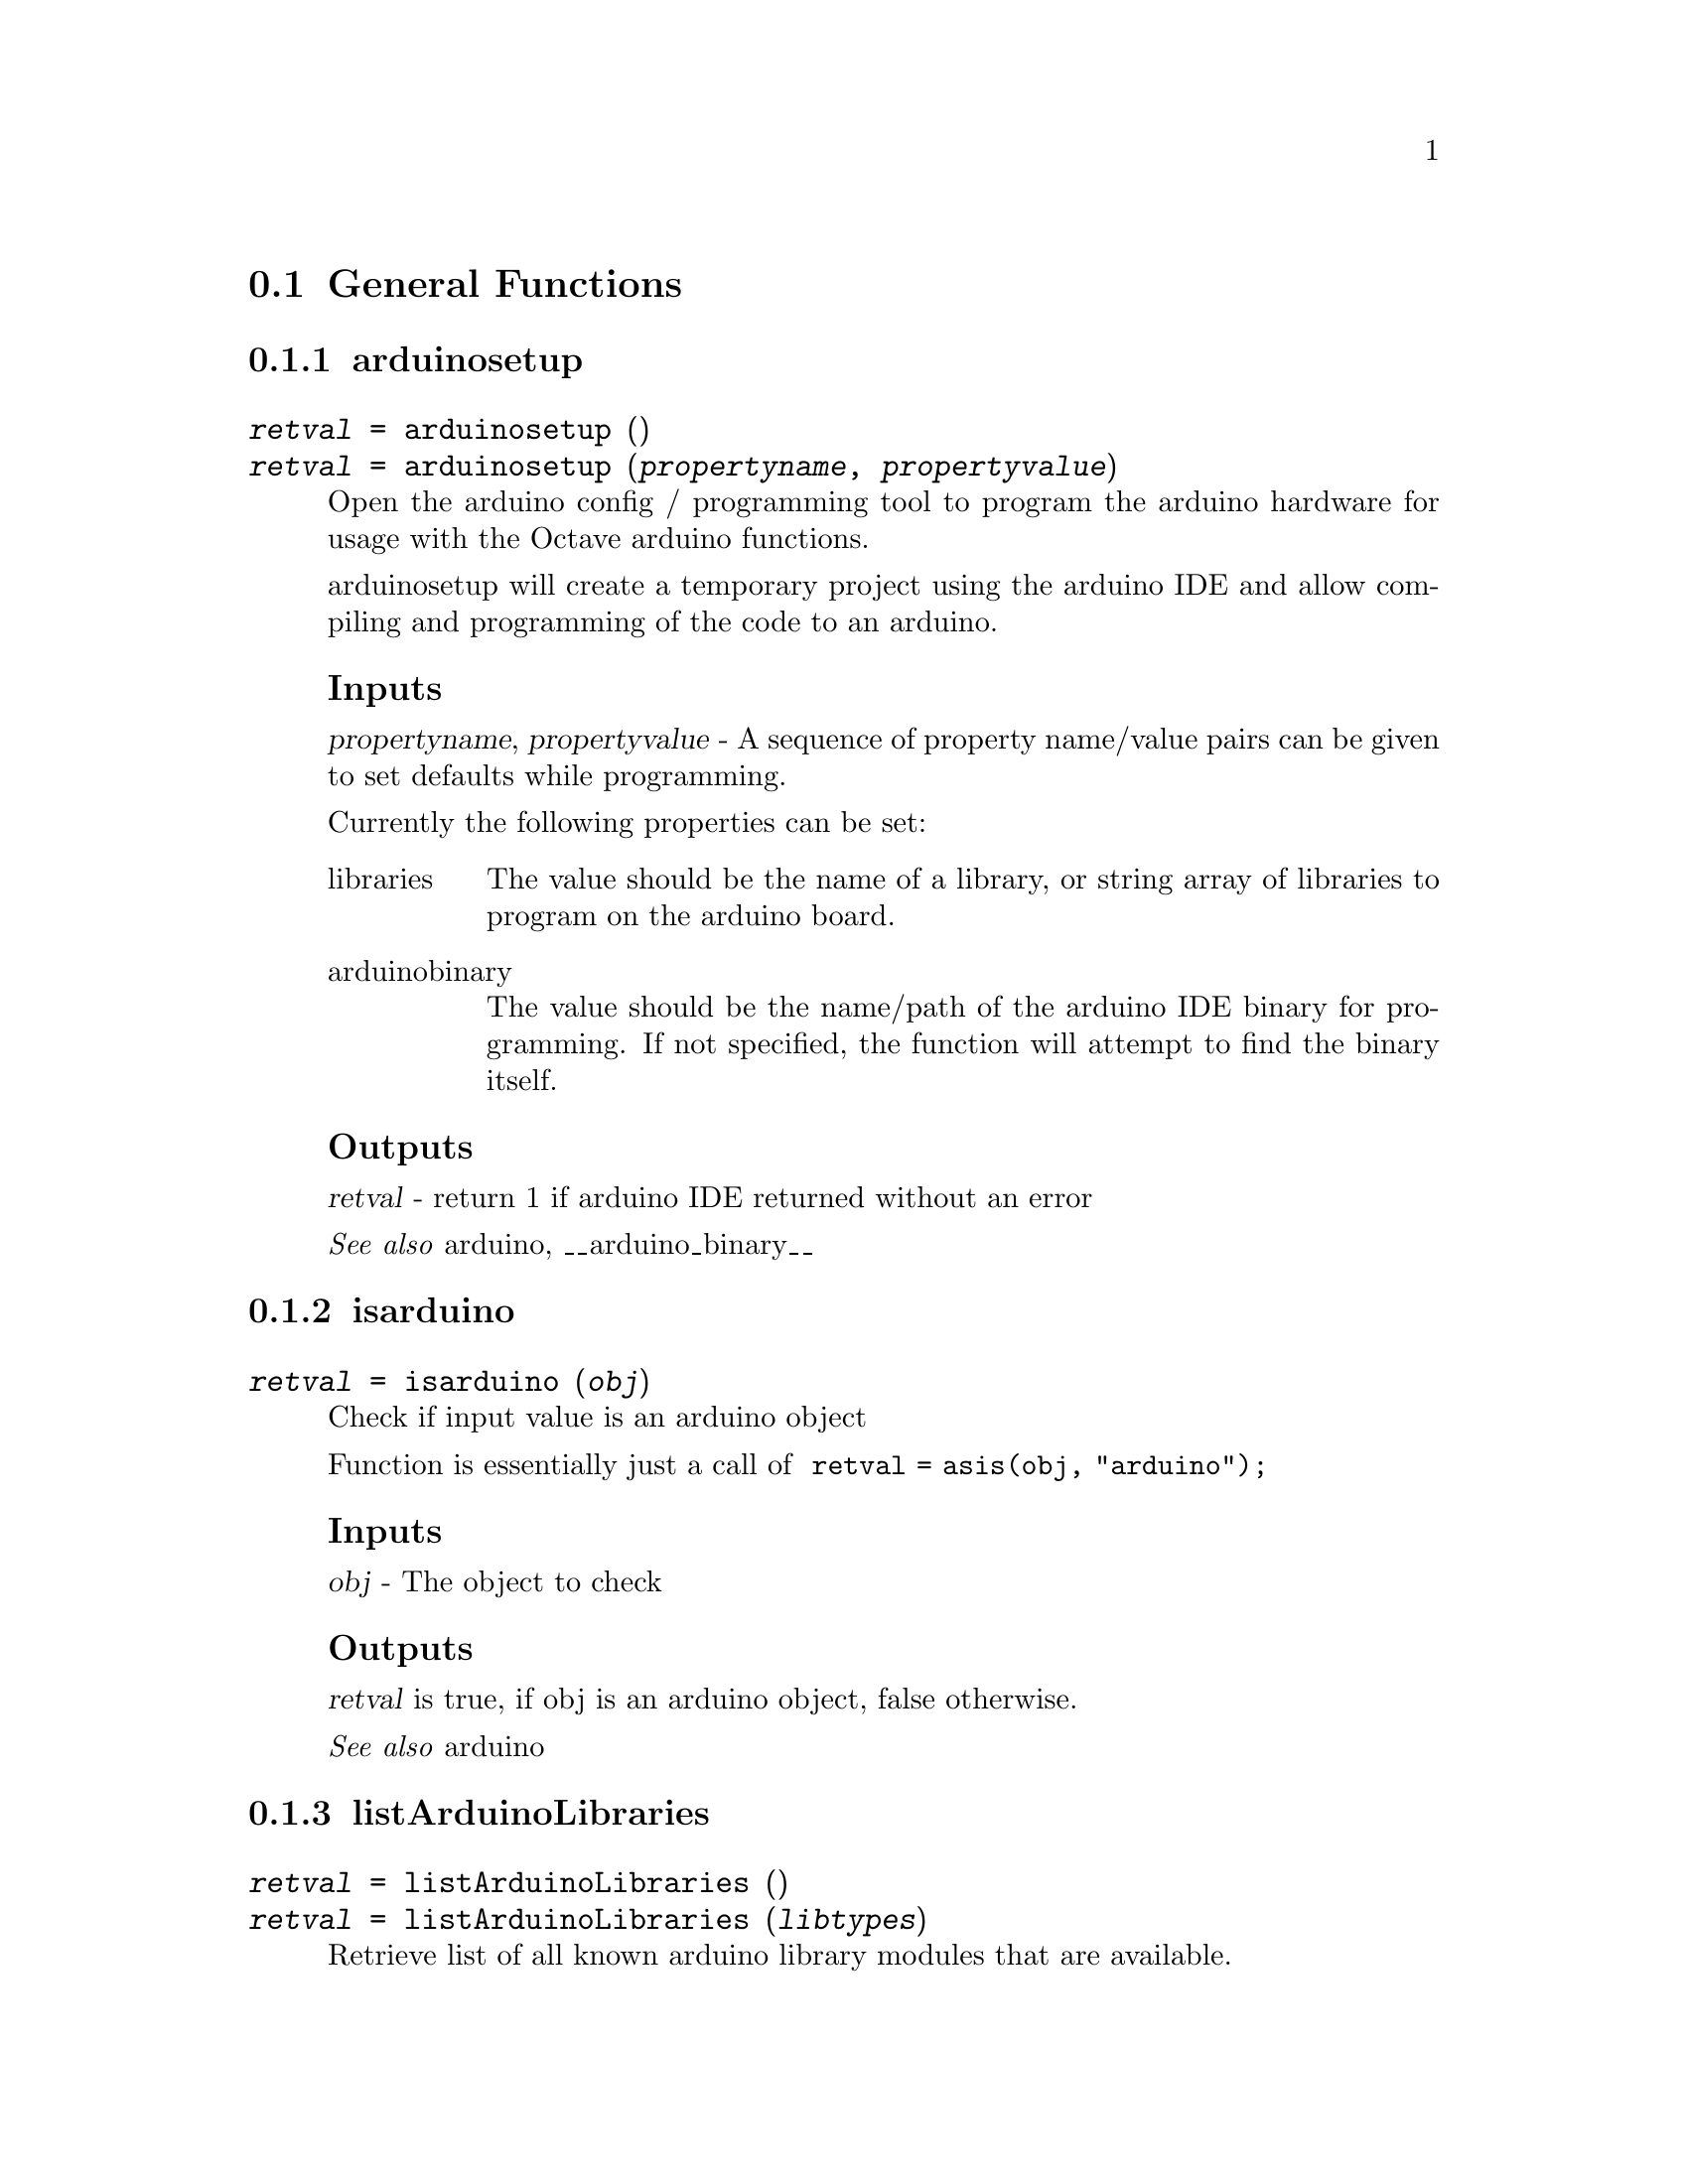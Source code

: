 @c ---------------------------------------------------
@node  General Functions
@section  General Functions
@cindex  General Functions
@c General Functions arduinosetup
@c -----------------------------------------
@subsection  arduinosetup
@cindex  arduinosetup
@deftypefn {} {@var{retval} =} arduinosetup ()
@deftypefnx {} {@var{retval} =} arduinosetup (@var{propertyname}, @var{propertyvalue})
Open the arduino config / programming tool to program the arduino hardware for usage with
the Octave arduino functions.

arduinosetup will create a temporary project  using the arduino IDE and allow
compiling and programming of the code to an arduino.

@subsubheading Inputs

@var{propertyname}, @var{propertyvalue} - A sequence of property name/value pairs can be given
to set defaults while programming.

Currently the following properties can be set:
@table @asis
@item libraries
The value should be the name of a library, or string array of libraries to program on the
arduino board.
@item arduinobinary
The value should be the name/path of the arduino IDE binary for programming. If not specified,
the function will attempt to find the binary itself.
@end table

@subsubheading Outputs
@var{retval} - return 1 if arduino IDE returned without an error

@seealso{arduino, __arduino_binary__}
@end deftypefn
@c General Functions isarduino
@c -----------------------------------------
@subsection  isarduino
@cindex  isarduino
@deftypefn {} {@var{retval} =} isarduino (@var{obj})
Check if input value is an arduino object

Function is essentially just a call of
@code {
retval = asis(obj, "arduino");
}

@subsubheading Inputs
@var{obj} - The object to check

@subsubheading Outputs
@var{retval} is true, if obj is an arduino object, false otherwise.

@seealso{arduino}
@end deftypefn
@c General Functions listArduinoLibraries
@c -----------------------------------------
@subsection  listArduinoLibraries
@cindex  listArduinoLibraries
@deftypefn {} {@var{retval} =} listArduinoLibraries ()
@deftypefnx {} {@var{retval} =} listArduinoLibraries (@var{libtypes})
Retrieve list of all known arduino library modules that are available.

@subsubheading Inputs
@var{libtypes} - optional specifier for type of libraries to list.

Options are:
@table @asis
@item all
List core and addons
@item core
List core only libraries
@item addons
List addons only
@end table
When no libtypes is specified, all libraries are shown.

@subsubheading Outputs
@var{retval} is an cell array of string library names that are
available for programming to the arduino.

@seealso{arduino, arduinosetup}
@end deftypefn
@c General Functions scanForArduinos
@c -----------------------------------------
@subsection  scanForArduinos
@cindex  scanForArduinos
@deftypefn {} {@var{retval} =} scanForArduinos (@var{maxCount})
@deftypefnx {} {@var{retval} =} scanForArduinos (@var{maxCount}, @var{type})
Scan system for programmed arduino boards.

scanForArduinos will scan the system for programmed arduino boards and return at
most @var{maxCount} of them as a cell array in @var{retval}.

@subsubheading Inputs
@var{maxCount} - max number of arduino boards to detect.
if @var{maxCount} is not specified, or is a less than 1, the function will return as many
arduino boards as it can detect.

@var{type} - optional board type to match. If specified, the board type must match for the arduino to be added to the
return list.

@subsubheading Outputs
@var{retval} structure cell array of matching detected arduino boards.

Each cell value of the cell array will contain a structure with values of:
@table @asis
@item port
the serial port the arduino is connected to
@item board
the board type of the arduino
@end table

@seealso{arduino}
@end deftypefn
@c ---------------------------------------------------
@node  Arduino Functions
@section  Arduino Functions
@cindex  Arduino Functions
@c Arduino Functions @arduino/arduino
@c -----------------------------------------
@subsection  @@arduino/arduino
@cindex  arduino
@deftypefn {} {@var{retval} =} arduino ()
@deftypefnx {} {@var{retval} =} arduino (@var{port})
@deftypefnx {} {@var{retval} =} arduino (@var{port}, @var{board})
@deftypefnx {} {@var{retval} =} arduino (@var{port}, @var{board}[, [@var{propname}, @var{propvalue}]*)
Create a arduino object with a connection to an arduino board.

@subsubheading Inputs
@var{port} - full path of serial port to connect to. For Linux, usually /dev/ttySXXX, for windows COMXX.

@var{board} - name of board to connect (default is 'uno').

@var{propname}, @var{propvalue} - property name and value pair for additional properties
to pass to the creation of the arduino object.
Currently properties are ignored.

if the arduino function is called without parameters, it will scan for the first available
arduino it can find and connect to it.

@subsubheading Outputs
@var{retval} - a successfully connected arduino object.

@subsubheading Properties
The arduino object has the following public properties:
@table @asis
@item name
name assigned to the arduino object
@item debug
true / false flag for whether debug in turned on
@item port (read only)
the communications port the board is connected to.
@item board  (read only)
The name of the board type that the arduino connected to
@item libraries (read only)
The libraries currently programmed onto the board
@item availablepins
The pins available for use on the board
@end table
@seealso{scanForArduinos, arduinosetup}
@end deftypefn
@c Arduino Functions @arduino/checkI2CAddress
@c -----------------------------------------
@subsection  @@arduino/checkI2CAddress
@cindex  checkI2CAddress
@deftypefn {} {@var{retval} =} checkI2CAddress (@var{ar}, @var{address})
@deftypefnx {} {@var{retval} =} checkI2CAddress (@var{ar}, @var{address}, @var{bus})
Check that an address of given address responds on the I2C bus

@subsubheading Inputs
@var{ar} - arduino object connected to a arduino board.

@var{address} - I2C address number to check

@var{bus} - bus number to check for I2C device, when multiple buses are available.
If the bus is not specified, it will default to 0.

@subsubheading Outputs
@var{retval} - boolean value of true if address responds on the I2C bus

@subsubheading Example
@example
@code {
# create arduino connection.
ar = arduino();
# scan for devices on the I2C bus
checkI2CAddress (ar)
# output if a device using that address is attached
ans =
1
}
@end example

@seealso{arduino, scanI2Cbus}
@end deftypefn
@c Arduino Functions @arduino/configurePin
@c -----------------------------------------
@subsection  @@arduino/configurePin
@cindex  configurePin
@deftypefn {} {@var{currmode} =} configurePin (@var{ar}, @var{pin})
@deftypefnx {} {} configurePin (@var{ar}, @var{pin}, @var{mode})
Set/Get pin mode for a specified pin on arduino connection.

configurePin (@var{ar}, @var{pin}) will get the current mode of the specified pin.

configurePin (@var{ar}, @var{pin}, @var{mode}) will attempt set the pin to the specified
mode if the mode is unset.

@subsubheading Inputs
@var{ar} - the arduino object of the connection to an arduino board.

@var{pin} - string name of the pin to set/get the mode of.

@var{mode} - string mode to set the pin to.

@subsubheading Outputs
@var{mode} - string current mode of the pin.

Valid modes can be:
@itemize @bullet
@item AnalogInput
- Acquire analog signals from pin
@item DigitalInput
- Acquire digital signals from pin
@item DigitalOutput
- Generate digital signals from pin
@item I2C
- Specify a pin to use with I2C protocol
@item Pullup
- Specify pin to use a pullup switch
@item PWM
- Specify pin to use a pulse width modulator
@item Servo
- Specify pin to use a servo
@item SPI
- Specify a pin to use with SPI protocol
@item Unset
- Clears pin designation. The pin is no longer reserved and can be automatically
set at the next operation.
@end itemize

@seealso{arduino}

@end deftypefn
@c Arduino Functions @arduino/configurePinResource
@c -----------------------------------------
@subsection  @@arduino/configurePinResource
@cindex  configurePinResource
@deftypefn {} {@var{currmode} =} configurePinResource (@var{ar}, @var{pin})
@deftypefnx {} {} configurePinResource (@var{ar}, @var{pin}, @var{owner}, @var{mode})
@deftypefnx {} {} configurePinResource (@var{ar}, @var{pin}, @var{owner}, @var{mode}, @var{force})
Set/Get pin mode for a specified pin on arduino connection.

configurePinResource (@var{ar}, @var{pin}) will get the current mode of the specified pin.

configurePinResource (@var{ar}, @var{pin}, @var{owner}, @var{mode}) will attempt set the pin to the specified
mode and owner.

If the pin is already owned by another owner, the configure will fail unless the force option is used.
If the mode is already set, configure will fail unless force is used.

@subsubheading Inputs
@var{ar} - the arduino object of the connection to an arduino board.

@var{pin} - string name of the pin to set/get the mode of.

@var{mode} - string mode to set the pin to.

@var{owner} - string name to use as the pin owner.

@var{force} - boolean to force mode change. If not set, it will be false.

@subsubheading Outputs
@var{currmode} - current string mode of the pin.

Valid modes can be:
@itemize @bullet
@item AnalogInput
- Acquire analog signals from pin
@item DigitalInput
- Acquire digital signals from pin
@item DigitalOutput
- Generate digital signals from pin
@item I2C
- Specify a pin to use with I2C protocol
@item Pullup
- Specify pin to use a pullup switch
@item PWM
- Specify pin to use a pulse width modulator
@item Servo
- Specify pin to use a servo
@item SPI
- Specify a pin to use with SPI protocol
@item Reserved
- Pin marked reserved, but not for of any particular mode
@item Unset
- Clears pin designation. The pin is no longer reserved and can be automatically
set at the next operation.
@end itemize

@seealso{arduino, configurePin}
@end deftypefn
@c Arduino Functions @arduino/decrementResourceCount
@c -----------------------------------------
@subsection  @@arduino/decrementResourceCount
@cindex  decrementResourceCount
@deftypefn {} {@var{count} =} decrementResourceCount (@var{ar}, @var{resource})
Decrement the count of a named resource by 1 and return the
new count.

@subsubheading Inputs
@var{ar} - connected arduino object

@var{resource} - name of resource to decrement count.

@subsubheading Outputs
@var{count} = count of uses registered to resource.

@seealso{getResourceCount. incrementResourceCount}
@end deftypefn
@c Arduino Functions @arduino/display
@c -----------------------------------------
@subsection  @@arduino/display
@cindex  display
@deftypefn {} {} display (@var{ar})
Display the arduino object in a verbose way, showing the board and available pins.

@subsubheading Inputs
@var{ar} - the arduino object.

If the arduino object has debug mode set, additional information will be displayed.

@seealso{arduino}
@end deftypefn
@c Arduino Functions @arduino/getI2CTerminals
@c -----------------------------------------
@subsection  @@arduino/getI2CTerminals
@cindex  getI2CTerminals
@deftypefn {} {@var{pinlist} =} getI2CTerminals (@var{ar})
Get a cell list of pin Ids available are used for I2C mode.

@subsubheading Inputs
@var{ar} - the arduino object.

@subsubheading Outputs
@var{pinlist} - cell list of pin numbers available for I2C use.

@seealso{arduino}
@end deftypefn
@c Arduino Functions @arduino/getLEDTerminals
@c -----------------------------------------
@subsection  @@arduino/getLEDTerminals
@cindex  getLEDTerminals
@deftypefn {} {@var{pinlist} =} getLEDTerminals (@var{ar})
Get a cell list of pin Ids available are connected natively to LEDs.

@subsubheading Inputs
@var{ar} - the arduino object.

@subsubheading Outputs
@var{pinlist} - cell list of pin numbers available for LED use.

@seealso{arduino}
@end deftypefn
@c Arduino Functions @arduino/getMCU
@c -----------------------------------------
@subsection  @@arduino/getMCU
@cindex  getMCU
@deftypefn {} {@var{mcu} =} getMCU (@var{ar})
Get the MCU used by the connected arduino.

@subsubheading Inputs
@var{ar} - arduino object connected to a arduino board.

@subsubheading Outputs
@var{mcu} - string representing the mcu used by the arduino board.

@seealso{arduino}
@end deftypefn
@c Arduino Functions @arduino/getPWMTerminals
@c -----------------------------------------
@subsection  @@arduino/getPWMTerminals
@cindex  getPWMTerminals
@deftypefn {} {@var{pinlist} =} getPWMTerminals (@var{ar})
Get a cell list of pin Ids available for PWM use.

@subsubheading Inputs
@var{ar} - the arduino object.

@subsubheading Outputs
@var{pinlist} - cell list of pin numbers available for PWM use.

@seealso{arduino}
@end deftypefn
@c Arduino Functions @arduino/getPinInfo
@c -----------------------------------------
@subsection  @@arduino/getPinInfo
@cindex  getPinInfo
@deftypefn {} {@var{pininfo} =} getPinInfo (@var{ar}, @var{pin})
@deftypefnx {} {@var{pininfoarray} =} getPinInfo (@var{ar}, @var{pinarray})
Get the pin information from the input pins values.

getPinInfo (@var{ar}, @var{pin}) will get information for a single pin.

getPinInfo (@var{ar}, @var{pinarray}) will get a cell array of pin information

@subsubheading Inputs
@var{ar} - the connected arduino object.

@var{pin} - a pin number or pin name.

@var{pinarray} - the array of pin numbers or names

The pininfo struct contains the following fields:
@table @asis
@item terminal
Terminal number of the pin
@item name
String name of the pin
@item owner
Current item owner of the pin
@item mode
Current configured mode for the pin
@end table

@subsubheading Outputs
@var{pininfo} - struct on pin information.

@var{pininfolist} - cell array of pin info

@seealso{arduino, configurePinResource, getResourceOwner}
@end deftypefn
@c Arduino Functions @arduino/getPinsFromTerminals
@c -----------------------------------------
@subsection  @@arduino/getPinsFromTerminals
@cindex  getPinsFromTerminals
@deftypefn {} {@var{pinnames} =} getPinsFromTerminals (@var{ar}, @var{terminals})
Get the pin names from the input terminal values.

@subsubheading Inputs
@var{ar} - the connected arduino object.

@var{terminals} - the numeric pin number, or array of pin numbers to get pin names.

@subsubheading Outputs
@var{pinnames} - the string names of each input pin. If terminals was a single value, the return
will be a single string, otherwise it will return a cell array of each pin name.

@seealso{arduino, getTerminalsFromPins}
@end deftypefn
@c Arduino Functions @arduino/getResourceCount
@c -----------------------------------------
@subsection  @@arduino/getResourceCount
@cindex  getResourceCount
@deftypefn {} {@var{count} =} getResourceCount (@var{ar}, @var{resource})
Get the count of uses of  a given resource.

@subsubheading Inputs
@var{ar} - connected arduino object

@var{resource} - name of resource to get count for.

@subsubheading Outputs
@var{count} = count of uses registered to resource.

@seealso{incrementResourceCount. decrementResourceCount}
@end deftypefn
@c Arduino Functions @arduino/getResourceOwner
@c -----------------------------------------
@subsection  @@arduino/getResourceOwner
@cindex  getResourceOwner
@deftypefn {} {@var{owner} =} getResourceOwner (@var{ar}, @var{terminal})
Get the owner of pin allocated previously by configurePinResource.

@subsubheading Inputs
@var{ar} - connected arduino object

@var{terminal} - terminal number to get owner of.

@subsubheading Outputs
@var{owner} = owner of the terminal pin, or "" if not owned.

@seealso{configurePinResource}
@end deftypefn
@c Arduino Functions @arduino/getSPITerminals
@c -----------------------------------------
@subsection  @@arduino/getSPITerminals
@cindex  getSPITerminals
@deftypefn {} {@var{pinlist} =} getSPITerminals (@var{ar})
Get a cell list of pin Ids available for SPI mode.

@subsubheading Inputs
@var{ar} - the arduino object.

@subsubheading Outputs
@var{pinlist} - cell list of pin numbers available for SPI use.

@seealso{arduino}
@end deftypefn
@c Arduino Functions @arduino/getServoTerminals
@c -----------------------------------------
@subsection  @@arduino/getServoTerminals
@cindex  getServoTerminals
@deftypefn {} {@var{pinlist} =} getServoTerminals (@var{ar})
Get a cell list of pin Ids available for servo use.

@subsubheading Inputs
@var{ar} - the arduino object.

@subsubheading Outputs
@var{pinlist} - cell list of pin numbers available for servo use.

@seealso{arduino, getPWMTerminals}
@end deftypefn
@c Arduino Functions @arduino/getSharedResourceProperty
@c -----------------------------------------
@subsection  @@arduino/getSharedResourceProperty
@cindex  getSharedResourceProperty
@deftypefn {} {@var{count} =} getSharedResourceProperty (@var{ar}, @var{resource}, @var{property})
Get the value of a property from a given resource.

@subsubheading Inputs
@var{ar} - connected arduino object

@var{resource} - name of resource to get property for.

@var{property} - name of property from the resource.

@subsubheading Outputs
@var{propvalue} - value of the property

@seealso{getResourceCount, setSharedResourceProperty}
@end deftypefn
@c Arduino Functions @arduino/getTerminalMode
@c -----------------------------------------
@subsection  @@arduino/getTerminalMode
@cindex  getTerminalMode
@deftypefn {} {@var{mode} =} getTerminalMode (@var{ar}, @var{terminal})
Get the mode of a pin allocated previously by configurePinResource.

@subsubheading Inputs
@var{ar} - connected arduino object

@var{terminal} - terminal number to get owner of.

@subsubheading Outputs
@var{mode} - mode of the terminal pin, or "not_set" if not owned.

@seealso{configurePinResource, getResourceOwner}
@end deftypefn
@c Arduino Functions @arduino/getTerminalsFromPins
@c -----------------------------------------
@subsection  @@arduino/getTerminalsFromPins
@cindex  getTerminalsFromPins
@deftypefn {} {@var{pinnums} =} getTerminalsFromPins (@var{ar}, @var{pins})
Get the terminal number for each pin.

@subsubheading Inputs
@var{ar} - connected arduino object

@var{pins} - single pin name or cell or vector array of pin names.

@subsubheading Outputs
@var{pinnums} - pin number of each named pin. If the input was a single string, returns a number.
if the input pins was a vector or cell array, return a cell array of pin numbers corresponding
to each input pin name.

@seealso{arduino, getPinsFromTerminals}
@end deftypefn
@c Arduino Functions @arduino/incrementResourceCount
@c -----------------------------------------
@subsection  @@arduino/incrementResourceCount
@cindex  incrementResourceCount
@deftypefn {} {@var{count} =} incrementResourceCount (@var{ar}, @var{resource})
Increment the count value of a named resource by 1 and return the
new count

@subsubheading Inputs
@var{ar} - connected arduino object

@var{resource} - name of resource to increment count.

@subsubheading Outputs
@var{count} = count of uses registered to resource.

@seealso{getResourceCount. decrementResourceCount}
@end deftypefn
@c Arduino Functions @arduino/isTerminalAnalog
@c -----------------------------------------
@subsection  @@arduino/isTerminalAnalog
@cindex  isTerminalAnalog
@deftypefn {} {@var{ret} = } isTerminalAnalog (@var{obj}, @var{terminal})
Return true if pin is capable of analog input

@subsubheading Inputs
@var{ar} - the connected arduino object

@var{terminal} is a terminal number to check

@subsubheading Outputs
@var{ret} return 1 if terminal is a analog pin, 0 otherwise

@end deftypefn
@c Arduino Functions @arduino/isTerminalDigital
@c -----------------------------------------
@subsection  @@arduino/isTerminalDigital
@cindex  isTerminalDigital
@deftypefn {} {@var{ret} = } isTerminalDigital(@var{obj}, @var{terminal})
Return true if pin is capable of digital functions

@subsubheading Inputs
@var{ar} - the connected arduino object

@var{terminal} is a terminal number to check

@subsubheading Outputs
@var{ret} return 1 if terminal is a digital pin, 0 otherwise
@end deftypefn
@c Arduino Functions @arduino/playTone
@c -----------------------------------------
@subsection  @@arduino/playTone
@cindex  playTone
@deftypefn {} {} playTone (@var{ar}, @var{pin}, @var{freq}, @var{duration})
Play a tone of a given frequency on a specified pin.

@subsubheading Inputs
@var{ar} - connected arduino object

@var{pin} - digital pin to play tone on

@var{freq} - frequency in  hertz to play between 0 and 32767Hz.

@var{duration} duration in seconds to play tone between 0 and 30 seconds

If duration is 0 or not specified, tone will continue to play until next tone is commanded.
If frequency is 0, tone will stop playing

@strong{NOTE:} use of playTone can interfere with PWM output.
@end deftypefn
@c Arduino Functions @arduino/readAnalogPin
@c -----------------------------------------
@subsection  @@arduino/readAnalogPin
@cindex  readAnalogPin
@deftypefn {} {@var{value} =} readAnalogPin (@var{ar}, @var{pin})
Read analog voltage of  @var{pin}.

@subsubheading Inputs
@var{ar} - connected arduino object.

@var{pin} - string name of the pin to read.

@subsubheading Outputs
@var{value} - analog value of the pin

@subsubheading Example
@example
@code{
ar = arduino ();
readAnalogPin(ar, "A4");
ans =
87
}
@end example
@seealso{arduino, readVoltage}
@end deftypefn
@c Arduino Functions @arduino/readDigitalPin
@c -----------------------------------------
@subsection  @@arduino/readDigitalPin
@cindex  readDigitalPin
@deftypefn {} {@var{value} =} readDigitalPin (@var{obj}, @var{pin})
Read digital value from a digital I/O pin.

@subsubheading Inputs
@var{ar} - connected arduino object.

@var{pin} - string name of the pin to read.

@subsubheading Outputs
@var{value} - the logical value (0, 1, true false) of the current pin state.

@subsubheading Example
@example
@code{
a = arduino ();
pinvalue = readDigitalPin (a, 'D5');
}
@end example

@seealso{arduino, writeDigitalPin}
@end deftypefn
@c Arduino Functions @arduino/readVoltage
@c -----------------------------------------
@subsection  @@arduino/readVoltage
@cindex  readVoltage
@deftypefn {} {@var{voltage} =} readVoltage (@var{ar}, @var{pin})
Read analog voltage of a pin.

@subsubheading Inputs
@var{ar} - connected arduino.

@var{pin} - pin name or number to query for voltage

@subsubheading Outputs
@var{voltage} - scaled pin value as a voltage

@subsubheading Example
@example
@code{
ar = arduino ();
readVoltage(ar, "A4");
ans =
1.401
}
@end example
@seealso{arduino, readAnalogPin}
@end deftypefn
@c Arduino Functions @arduino/reset
@c -----------------------------------------
@subsection  @@arduino/reset
@cindex  reset
@deftypefn {} {} reset (@var{ar})
Send reset command to arduino hardware to force a hardware reset.

@subsubheading Inputs
@var{ar} - connected arduino object.

@seealso{arduino}
@end deftypefn
@c Arduino Functions @arduino/sendCommand
@c -----------------------------------------
@subsection  @@arduino/sendCommand
@cindex  sendCommand
@deftypefn {} {@var{outdata, outsize} =} sendCommand (@var{ar}, @var{libname}, @var{commandid})
@deftypefnx {} {@var{outdata, outsize} =} sendCommand (@var{ar}, @var{libname}, @var{commandid}, @var{data})
@deftypefnx {} {@var{outdata, outsize} =} sendCommand (@var{ar}, @var{libname}, @var{commandid}, @var{data}, @var{timeout})
Send a command with option data to the connected arduino, waiting up to a specified number of seconds
for a response.

@subsubheading Inputs
@var{ar} - connected arduino object.

@var{libname} - library sending the command. The name should match a programmed
library of the arduino, or an error will be displayed.

@var{commandid} - integer value for the command being sent to the arduino.

@var{data} - optional data sent with the command.

@var{timeout} - optional timeout to wait for data

@subsubheading Outputs
@var{outdata} - data returned back from the arduino in response to command

@var{outsize} - size of data received

If the arduino fails to respond with a valid reply, sendCommand will error.

@seealso{arduino}
@end deftypefn
@c Arduino Functions @arduino/setSharedResourceProperty
@c -----------------------------------------
@subsection  @@arduino/setSharedResourceProperty
@cindex  setSharedResourceProperty
@deftypefn {} {} setSharedResourceProperty (@var{ar}, @var{resource}, @var{propname}, @var{propvalue})
@deftypefnx {} {} setSharedResourceProperty (@var{ar}, @var{resource}, @var{propname}, @var{propvalue}, ___)
Set property values for a given resource.

@subsubheading Inputs
@var{ar} - connected arduino object

@var{resource} - name of resource to get property for.

@var{propname} - name of property from the resource.

@var{propvalue} - value of property from the resource.

Multiple @var{propname}, @var{propvalue} pairs can be given.

@subsubheading Outputs
None

@subsubheading Example
@example
@code{
ar = arduino();
setSharedResourceProperty(ar, "myresource", "myproperty", [1 2 3])
}
@end example

@seealso{getSharedResourceProperty}
@end deftypefn
@c Arduino Functions @arduino/uptime
@c -----------------------------------------
@subsection  @@arduino/uptime
@cindex  uptime
@deftypefn {} {@var{sec} =} uptime (@var{ar})
Get the number of seconds the arduino board has been running concurrently.


@subsubheading Inputs
@var{ar} - the arduino object of the connection to an arduino board.

@subsubheading Outputs
@var{sec} - the number seconds the board has been running. Note that the count will wrap around after
approximately 50 days.

@seealso{arduino}

@end deftypefn
@c Arduino Functions @arduino/validatePin
@c -----------------------------------------
@subsection  @@arduino/validatePin
@cindex  validatePin
@deftypefn {} {} validatePin (@var{ar}, @var{pin}, @var{type})
Validate that the mode is allowed for specified pin

If the mode is not valid, and error will be thrown.

@subsubheading Inputs
@var{ar} - connected arduino object

@var{pin} -  name of pin to query mode validity of

@var{mode} - mode to query

Known modes are:
@itemize @bullet
@item 'I2C'
@item 'SPI'
@item 'PWM'
@item 'Servo'
@item 'analog'
@item 'digital'

@end itemize

@seealso{arduino, configurePin}
@end deftypefn
@c Arduino Functions @arduino/version
@c -----------------------------------------
@subsection  @@arduino/version
@cindex  version
@deftypefn {} {@var{ver} =} version (@var{ar})
Get version of library code installed on arduino board

@subsubheading Inputs
@var{ar} - the arduino object of the connection to an arduino board.

@subsubheading Outputs
@var{ver} - version string in format of X.Y.Z.

@seealso{arduino}

@end deftypefn
@c Arduino Functions @arduino/writeDigitalPin
@c -----------------------------------------
@subsection  @@arduino/writeDigitalPin
@cindex  writeDigitalPin
@deftypefn {} {} writeDigitalPin (@var{ar}, @var{pin}, @var{value})
Write digital value to a digital I/O pin.

@subsubheading Inputs
@var{ar} - connected arduino object.

@var{pin} - string name of the pin to write to.

@var{value} - the logical value (0, 1, true false) to write to the pin.

If pin was unconfigured before using, pin is set into digital mode.

@subsubheading Example
@example
@code{
a = arduino();
writeDigitalPin(a,'D5',1);
}
@end example

@seealso{arduino, readDigitalPin}

@end deftypefn
@c Arduino Functions @arduino/writePWMDutyCycle
@c -----------------------------------------
@subsection  @@arduino/writePWMDutyCycle
@cindex  writePWMDutyCycle
@deftypefn {} {} writePWMDutyCyle (@var{ar}, @var{pin}, @var{value})
Set pin to output a square wave with a specified duty cycle.

@subsubheading Inputs
@var{ar} - connected arduino object

@var{pin} - pin to write to.

@var{value} - duty cycle value where 0 = off, 0.5 = 50% on, 1 = always on.

@subsubheading Example
@example
@code{
a = arduino();
writePWMDutyCycle(a,'D5',0.5);
}
@end example

@seealso{arduino, writePWMVoltage}

@end deftypefn
@c Arduino Functions @arduino/writePWMVoltage
@c -----------------------------------------
@subsection  @@arduino/writePWMVoltage
@cindex  writePWMVoltage
@deftypefn {} {} writePWMVoltage (@var{ar}, @var{pin}, @var{voltage})
Emulate an approximate voltage out of a pin using PWM.

@subsubheading Inputs
@var{ar} - connected arduino object

@var{pin} - pin to write to.

@var{voltage} - voltage to emulate with PWM, between 0 - 5.0

@subsubheading Example
@example
@code{
a = arduino();
writePWMVoltage(a,'D5',1.0);
}
@end example

@seealso{arduino, writePWMDutyCycle}
@end deftypefn
@c ---------------------------------------------------
@node  Arduino I2C Functions
@section  Arduino I2C Functions
@cindex  Arduino I2C Functions
@c Arduino I2C Functions @i2cdev/display
@c -----------------------------------------
@subsection  @@i2cdev/display
@cindex  display
@deftypefn {} {} display (@var{dev})
Display i2cdev object.

@subsubheading Inputs
@var{dev} - i2cdev object

@seealso{i2cdev}
@end deftypefn
@c Arduino I2C Functions @i2cdev/i2cdev
@c -----------------------------------------
@subsection  @@i2cdev/i2cdev
@cindex  i2cdev
@deftypefn {} {@var{dev} =} i2cdev (@var{ar}, @var{address})
@deftypefnx {} {@var{dev} =} i2cdev (@var{ar}, @var{address}, @var{propname}, @var{propvalue})
Create an i2cdev object to communicate to the i2c port on a connected arduino.

@subsubheading Inputs
@var{ar} - connected arduino object

@var{address} - address to use for device on I2C bus.

@var{propname}, @var{propvalue} - property name/value pair for values to pass to devices.

Currently known properties:
@table @asis
@item bus
bus number (when arduino board supports multiple I2C buses)
with value of 0 or 1.
@end table

@subsubheading Outputs
@var{dev} - new created i2cdev object.

@subsubheading Properties
The i2cdev object has the following public properties:
@table @asis
@item parent
The parent (arduino) for this device
@item pins
pins used by this object
@item bus
bus used for created object
@item address
I2C address set for object
@end table

@seealso{arduino}
@end deftypefn
@c Arduino I2C Functions @i2cdev/read
@c -----------------------------------------
@subsection  @@i2cdev/read
@cindex  read
@deftypefn {} {@var{data} =} read (@var{dev}, @var{numbytes})
@deftypefnx {} {@var{data} =} read (@var{dev}, @var{numbytes}, @var{precision})
Read a specified number of bytes from a i2cdev object
using optional precision for bytesize.

@subsubheading Inputs
@var{dev} - connected i2c device opened using i2cdev

@var{numbytes} - number of bytes to read.

@var{precision} - Optional precision for the output data read data.
Currently known precision values are uint8 (default), int8, uint16, int16

@subsubheading Outputs
@var{data} - data read from i2cdevice

@seealso{arduino, i2cdev}
@end deftypefn
@c Arduino I2C Functions @i2cdev/readRegister
@c -----------------------------------------
@subsection  @@i2cdev/readRegister
@cindex  readRegister
@deftypefn {} {@var{data} =} readRegister (@var{dev}, @var{reg}, @var{numbytes})
@deftypefnx {} {@var{data} =} readRegister (@var{dev}, @var{reg}, @var{numbytes}, @var{precision})
Read a specified number of bytes from a register of an i2cdev object
using optional precision for bytesize.

@subsubheading Inputs
@var{dev} - connected i2c device opened using i2cdev

@var{reg} - registry value number

@var{numbytes} - number of bytes to read.

@var{precision} - Optional precision for the output data read data.
Currently known precision values are uint8 (default), int8, uint16, int16

@subsubheading Output
@var{data} - data read from device.

@seealso{arduino, i2cdev}
@end deftypefn
@c Arduino I2C Functions @i2cdev/subsref
@c -----------------------------------------
@subsection  @@i2cdev/subsref
@cindex  subsref
@deftypefn {} {@var{val} = } subsref (@var{dev}, @var{sub})
subref for i2cdev

@seealso{i2cdev}
@end deftypefn
@c Arduino I2C Functions @i2cdev/write
@c -----------------------------------------
@subsection  @@i2cdev/write
@cindex  write
@deftypefn {} {} write (@var{dev}, @var{datain})
@deftypefnx {} {} write (@var{dev}, @var{datain}, @var{precision})
Write data to a i2cdev object
using optional precision for the data byte used for the data.

@subsubheading Inputs
@var{dev} - connected i2c device opened using i2cdev

@var{datain} - data to write to device. Datasize should not exceed the constraints
of the data type specified for the precision.

@var{precision} - Optional precision for the input write data.
Currently known precision values are uint8 (default), int8, uint16, int16

@seealso{arduino, i2cdev, read}
@end deftypefn
@c Arduino I2C Functions @i2cdev/writeRegister
@c -----------------------------------------
@subsection  @@i2cdev/writeRegister
@cindex  writeRegister
@deftypefn {} {} writeRegister (@var{dev}, @var{reg}, @var{datain})
@deftypefnx {} {} writeRegister (@var{dev}, @var{dev}, @var{datain}, @var{precision})
Write data to i2cdev object at a given registry position
using optional precision for the data byte used for the data.

@subsubheading Inputs
@var{dev} - connected i2c device opened using i2cdev

@var{reg} - registry position to write to.

@var{datain} - data to write to device. Datasize should not exceed the constraints
of the data type specified for the precision.

@var{precision} - Optional precision for the input write data.
Currently known precision values are uint8 (default), int8, uint16, int16

@seealso{arduino, i2cdev, read}
@end deftypefn
@c Arduino I2C Functions scanI2Cbus
@c -----------------------------------------
@subsection  scanI2Cbus
@cindex  scanI2Cbus
@deftypefn {} {@var{retval} =} scanI2Cbus (@var{ar})
@deftypefnx {} {@var{retval} =} scanI2Cbus (@var{ar}, @var{bus})
Scan arduino for devices on the I2C bus.

@subsubheading Inputs
@var{ar} - arduino object connected to a arduino board.

@var{bus} - bus number to scan I2C devices, when multiple buses are available.
If the bus is not specified, it will default to 0.

@subsubheading Outputs
@var{retval} - cell array of addresses as strings in format of "0xXX".

@subsubheading Example
@example
@code {
# create arduino connection.
ar = arduino();
# scan for devices on the I2C bus
scanI2Cbus (ar)
# output is each detected i2c address as a string
ans =
@{
[1,1] = 0x50
@}
}
@end example

@seealso{arduino, i2cdev, checkI2CAddress}
@end deftypefn
@c ---------------------------------------------------
@node  Arduino Rotary Encoder Functions
@section  Arduino Rotary Encoder Functions
@cindex  Arduino Rotary Encoder Functions
@c Arduino Rotary Encoder Functions @rotaryEncoder/display
@c -----------------------------------------
@subsection  @@rotaryEncoder/display
@cindex  display
@deftypefn {} {@var{retval} =} display (@var{obj})
Display the rotary encoder object in a verbose way,

@subsubheading Inputs
@var{obj} - the arduino rotary encoder object created with rotaryEncoder

@seealso{rotaryEncoder}
@end deftypefn
@c Arduino Rotary Encoder Functions @rotaryEncoder/readCount
@c -----------------------------------------
@subsection  @@rotaryEncoder/readCount
@cindex  readCount
@deftypefn {} {[@var{count}, @var{time}] =} readCount (@var{obj})
@deftypefnx {} {[@var{count}, @var{time}] =} readCount (@var{obj}, @var{name}, @var{value})
read count value from the rotary encoder.

subsubheading Inputs
@var{obj} - rotary encoder object created with rotaryEncoder call.

@var{name}, @var{value} - optional name,value pairs

Valid option name pairs currently are:
@table @asis
@item reset
Reset the count after reading (if true)
@end table

@subsubheading Outputs
@var{count} - returned count read from the encoder.

@var{time} - seconds since arduino started

@seealso{rotaryEncoder, resetCount}
@end deftypefn
@c Arduino Rotary Encoder Functions @rotaryEncoder/readSpeed
@c -----------------------------------------
@subsection  @@rotaryEncoder/readSpeed
@cindex  readSpeed
@deftypefn {} {@var{speed} =} readSpeed (@var{obj})
read rotational speed from the rotary encoder.

@subsubheading Inputs
@var{obj} - rotary encoder object created with rotaryEncoder call.

@subsubheading Outputs
@var{speed} - returned speed in revolutions per minute read from the encoder.

@seealso{rotaryEncoder, resetCount}
@end deftypefn
@c Arduino Rotary Encoder Functions @rotaryEncoder/resetCount
@c -----------------------------------------
@subsection  @@rotaryEncoder/resetCount
@cindex  resetCount
@deftypefn {} reset (@var{obj})
@deftypefnx {} reset (@var{obj}, @var{cnt})
reset the rotary encoder count values

@subsubheading Inputs
@var{obj} - the rotaryEncoder object

@var{cnt} - optional count value to reset to

@seealso{rotaryEncoder, readCount}
@end deftypefn
@c Arduino Rotary Encoder Functions @rotaryEncoder/rotaryEncoder
@c -----------------------------------------
@subsection  @@rotaryEncoder/rotaryEncoder
@cindex  rotaryEncoder
@deftypefn {} {@var{obj} =} rotaryEncoder (@var{ar}, @var{chanApin}, @var{chanBpin})
@deftypefnx {} {@var{obj} =} rotaryEncoder (@var{ar}, @var{chanApin}, @var{chanBpin}, @var{ppr})
Create a rotaryEncoder object controlled by the input pins.

@subsubheading Inputs
@var{ar} - connected arduino object.

@var{chanApin} - pin used for channel A

@var{chanBpin} - pin used for channel B

@var{ppr} - count of encoder pulsed required for a full revolution of the encoder.

@subsubheading Outputs
@var{obj} - created rotary encoder object

@subsubheading Example
@example
a = arduino ();
enc = rotaryEncoder(a, "d2", "d3", 180);
@end example

@subsubheading Properties
The rotaryEncoder object has the following public properties:
@table @asis
@item parent
The parent (arduino) for this device
@item pins
pins used by this object
@item ppr
Number of pulses used per rotation
@end table

@seealso{arduino}
@end deftypefn
@c Arduino Rotary Encoder Functions @rotaryEncoder/subsref
@c -----------------------------------------
@subsection  @@rotaryEncoder/subsref
@cindex  subsref
@deftypefn {} {@var{val} = } subsref (@var{dev}, @var{sub})
subref for rotaryEncoder

@seealso{rotaryEncoder}
@end deftypefn
@c ---------------------------------------------------
@node  Arduino Servo Functions
@section  Arduino Servo Functions
@cindex  Arduino Servo Functions
@c Arduino Servo Functions @servo/display
@c -----------------------------------------
@subsection  @@servo/display
@cindex  display
@deftypefn {} {} display (@var{dev})
Display servo object.

@subsubheading Inputs
@var{dev} - device to display

@seealso{servo}
@end deftypefn
@c Arduino Servo Functions @servo/readPosition
@c -----------------------------------------
@subsection  @@servo/readPosition
@cindex  readPosition
@deftypefn {} {@var{position} = } readPosition (@var{servo})
Read the position of a servo

@subsubheading Inputs
@var{servo} - servo object created from arduino.servo.

@subsubheading Outputs
@var{position} - value between 0 .. 1 for the current servo position,
where 0 is the servo min position, 1 is the servo maximum position.

@seealso{servo, writePosition}
@end deftypefn
@c Arduino Servo Functions @servo/servo
@c -----------------------------------------
@subsection  @@servo/servo
@cindex  servo
@deftypefn {} {@var{obj} = } servo (@var{arduinoobj}, @var{pin})
@deftypefnx {} {@var{obj} = } servo (@var{arduinoobj}, @var{pin}, @var{propertyname}, @var{propertyvalue})
Create a servo object using a specified pin on a arduino board.

@subsubheading Inputs
@var{obj} - servo object

@var{arduinoobj} - connected arduino object

@var{propertyname},  @var{propertyvalue} - name value pairs for properties to pass
to the created servo object.

Current properties are:
@table @asis
@item minpulseduration
min PWM pulse value in seconds.
@item maxpulseduration
max PWM pulse value in seconds.
@end table

@subsubheading Outputs
@var{obj} - created servo object.

@subsubheading Example
@example
# create arduino connection
ar = arduino();
# create hobby servo (1 - 2 ms pulse range)
servo = servo(ar, "d9", "minpulseduration", 1.0e-3, "maxpulseduration", 2e-3);
# center the servo
writePosition(servo, 0.5);
@end example

@subsubheading Properties
The servo object has the following public properties:
@table @asis
@item parent
The parent (arduino) for this device
@item pins
pins used by this object
@item minpulseduration
minpusleduration set for object
@item maxpulseduration
maxpulseduration set for object
@end table

@seealso{arduino, readPosition, writePosition}
@end deftypefn
@c Arduino Servo Functions @servo/subsref
@c -----------------------------------------
@subsection  @@servo/subsref
@cindex  subsref
@deftypefn {} {@var{val} = } subsref (@var{dev}, @var{sub})
subref for servo

@seealso{servo}
@end deftypefn
@c Arduino Servo Functions @servo/writePosition
@c -----------------------------------------
@subsection  @@servo/writePosition
@cindex  writePosition
@deftypefn {} {} writePosition (@var{servo}, @var{position})
Write the position to a servo.

@subsubheading Inputs
@var{servo} - servo object created from arduino.servo.

@var{position} - value between 0 .. 1 for the current servo position,
where 0 is the servo min position, 1 is the servo maximum position.

@seealso{servo, readPosition}
@end deftypefn
@c ---------------------------------------------------
@node  Arduino Shiftregister Functions
@section  Arduino Shiftregister Functions
@cindex  Arduino Shiftregister Functions
@c Arduino Shiftregister Functions @shiftRegister/display
@c -----------------------------------------
@subsection  @@shiftRegister/display
@cindex  display
@deftypefn {} {@var{retval} =} display (@var{register})
Display the register object in a verbose way,

@subsubheading Inputs
@var{register} - the arduino register object created with shiftRegister.

@seealso{shiftRegister}
@end deftypefn
@c Arduino Shiftregister Functions @shiftRegister/read
@c -----------------------------------------
@subsection  @@shiftRegister/read
@cindex  read
@deftypefn {} {@var{retval} =} read (@var{register})
@deftypefnx {} {@var{retval} =} read (@var{register}, @var{precision})
read a value from the shift register.

@subsubheading Inputs
@var{register} - shift register created from shiftRegister call.

@var{precision} - optional precision of the data, where precision can be a
number in a multiple of 8 (ie: 8,16,32) or can be a named integer type:     8
of 'uint8', 'uint16', 'uint32'.  The default  precision is 8.

@subsubheading Outputs
@var{retval} - returned data read from the register.

@seealso{shiftRegister, write}
@end deftypefn
@c Arduino Shiftregister Functions @shiftRegister/reset
@c -----------------------------------------
@subsection  @@shiftRegister/reset
@cindex  reset
@deftypefn {} reset (@var{register})
clear the shift register value.

@subsubheading Inputs
@var{register} - shift register created from shiftRegister call.

@seealso{shiftRegister, read, write}
@end deftypefn
@c Arduino Shiftregister Functions @shiftRegister/shiftRegister
@c -----------------------------------------
@subsection  @@shiftRegister/shiftRegister
@cindex  shiftRegister
@deftypefn {} {@var{register} =} shiftRegister (@var{ar}, @var{shifttype}, @var{dataPin}, @var{clockPin} ...)
@deftypefnx {} {@var{register} =} shiftRegister (@var{ar},'74hc164', @var{dataPin}, @var{clockPin}, @var{resetPin})
@deftypefnx {} {@var{register} =} shiftRegister (@var{ar},'74hc165', @var{dataPin}, @var{clockPin}, @var{loadPin}, @var{clockEnablePin})
@deftypefnx {} {@var{register} =} shiftRegister(@var{ar},'74hc595', @var{dataPin}, @var{clockPin}, @var{latchPin} , @var{resetPin})
Create shift register of a given type, controlled by the input pins.

@subsubheading Inputs
Common function parameter definition:

@var{ar} - connected arduino object.

@var{shifttype} - string name of the shift register type.

@var{dataPin} - pin used for data in/out of the device.

@var{clockPin} - pin used for clocking data on the shiftRegister.


Other variables are dependent on the shift register type:
@table @asis
@item '74hc164'
Additional inputs:

@var{resetPin} - optional  pin for resetting the shift register.

@item '74hc165'
Additional inputs:

@var{loadPin} - load pin to the shift register.
@var{clockEnablePin} - clock enable pin.

@item '74hc595'
Additional inputs:

@var{latchPin} - latching data to the shift register.
@var{resetPin} - optional pin for resetting the shift register.

@end table

@subsubheading Outputs
@var{register} - register object

@subsubheading Properties
The shiftRegister object has the following public properties:
@table @asis
@item parent
The parent (arduino) for this device
@item pins
pins used by this object
@item model
model set for object
@end table

@seealso{arduino}
@end deftypefn
@c Arduino Shiftregister Functions @shiftRegister/subsref
@c -----------------------------------------
@subsection  @@shiftRegister/subsref
@cindex  subsref
@deftypefn {} {@var{val} = } subsref (@var{dev}, @var{sub})
subref for shiftRegister

@seealso{shiftRegister}
@end deftypefn
@c Arduino Shiftregister Functions @shiftRegister/write
@c -----------------------------------------
@subsection  @@shiftRegister/write
@cindex  write
@deftypefn {} write (@var{register}, @var{dataIn})
@deftypefnx {} write (@var{register}, @var{dataIn}, @var{precision})
Write a value to the shift register.

@subsubheading Inputs
@var{register} - shift register created from shiftRegister call.

@var{dataIn} - data to clock into the shiftRegister.

@var{precision} - optional precision of the data, where precision can be a
number in a multiple of 8 (ie: 8,16,32) or can be a named integer type
of 'uint8', 'uint16', 'uint32'.  The default  precision is 8.

@seealso{shiftRegister, read}
@end deftypefn
@c ---------------------------------------------------
@node  Arduino SPI Functions
@section  Arduino SPI Functions
@cindex  Arduino SPI Functions
@c Arduino SPI Functions @spidev/display
@c -----------------------------------------
@subsection  @@spidev/display
@cindex  display
@deftypefn {} {} display (@var{dev})
Display spidev object.

@subsubheading Inputs
@var{dev} - spidev object to display

@seealso{spidev}
@end deftypefn
@c Arduino SPI Functions @spidev/spidev
@c -----------------------------------------
@subsection  @@spidev/spidev
@cindex  spidev
@deftypefn {} {@var{dev} =} spidev (@var{ar}, @var{cspin})
@deftypefnx {} {@var{dev} =} spidev (@var{ar}, @var{cspin}, @var{propname}, @var{propvalue})
Create an spidev object to communicate to the SPI port on a connected arduino.

@subsubheading Inputs
@var{ar} - connected arduino object

@var{cspin} - chip select pin for attached spi device.

@var{propname}, @var{propvalue} - property name/value pair for values to pass to devices.

Currently known properties:
@table @asis
@item bitrate
bit rate speed in Mbs
@item bitorder
'msbfirst' or 'lsbfirst'
@item mode
SPI mode 0 - 3.
@end table

@subsubheading Outputs
@var{dev} - created spidev object

@subsubheading Properties
The spidev object has the following public properties:
@table @asis
@item parent
The parent (arduino) for this device
@item pins
pins used by this object
@item mode
mode used for created object
@item bitrate
Bitrate set for object
@item bitorder
Bitorder set for object
@item chipselectpin
Pin used for chipselect
@end table

@seealso{arduino, readWrite}
@end deftypefn
@c Arduino SPI Functions @spidev/subsref
@c -----------------------------------------
@subsection  @@spidev/subsref
@cindex  subsref
@deftypefn {} {@var{val} = } subsref (@var{dev}, @var{sub})
subref for spidev

@seealso{spidev}
@end deftypefn
@c Arduino SPI Functions @spidev/writeRead
@c -----------------------------------------
@subsection  @@spidev/writeRead
@cindex  writeRead
@deftypefn {} {@var{dataOut} =} readWrite (@var{spi}, @var{dataIn})
Write uint8 data to spi device and return
back clocked out response data of same size.

@subsubheading Inputs
@var{spi} - connected spi device on arduino

@var{dataIn} - uint8 sized data to send to spi device framed between SS frame.

@subsubheading Outputs
@var{dataOut} - uint8 data clocked out during send to dataIn.

@seealso{arduino, spidev}
@end deftypefn
@c ---------------------------------------------------
@node  Arduino Addons
@section  Arduino Addons
@cindex  Arduino Addons
@c Arduino Addons addon
@c -----------------------------------------
@subsection  addon
@cindex  addon
@deftypefn {} {@var{retval} =} addon (@var{ar}, @var{addonname})
@deftypefnx {} {@var{retval} =} addon (@var{ar}, @var{addonname}, varargs)
Create an addon object using the addon named class.

@subsubheading Inputs
@var{ar} - connected arduino object

@var{addonname} - the name of the addon to create. The addon name can be a user
addon or an inbuilt addon, however must appear in the listArduinoLibraries
output and have been programmed onto the arduino.

@var{varargs} - optional values that will be provided verbatim to the
the addon class constructor.

@subsubheading Outputs
@var{retval} - cell array of string library names.

@seealso{arduino, arduinosetup, listArduinoLibraries}
@end deftypefn
@c Arduino Addons arduinoioaddons.EEPRomAddon.EEPRom
@c -----------------------------------------
@subsection  arduinoioaddons.EEPRomAddon.EEPRom
@cindex  EEPRom
@deftypefn {} {} arduinoioaddons.EEPRomAddon.EEPRom
EEPROM addon for arduino

Allows read and write of uint8 data to the onboard arduino EEPROM.

@subsubheading Example
Assuming eeprom addon has been programmed into the Arduino:
@example
a = arduino ();
e = addon (a, "eepromaddon/eeprom");
write (e, 0, uint8("hello world"));
str = uint8( read(e, 0, 11) )
@end example

@seealso{addon}
@end deftypefn

@subsubheading Properties
@var{length} - Size of the EEPROM.

@subheading Methods
@deftypefn {} {@var{eeprom} =} EEPRom ()
Constructor to create eeprom device.
@subsubheading Outputs
@var{eeprom} - created EEPROM device.
@end deftypefn

@deftypefn {} {} erase ()
Erase all values in EEPROM (Effectively setting the 0xFF)
@end deftypefn

@deftypefn {} {} write (@var{address}, @var{uintdata})
Write data to EEPROM at the provided address.
@subsubheading Inputs
@var{address} - start address to write data to, should be a integer between 0 and the size of the EEPROM.

@var{uintdata} a value or array of uint8 data to write to EEPROM.
@end deftypefn

@deftypefn {} {@var{data} =} read (@var{address})
@deftypefnx {} {@var{data} =} read (@var{address}, @var{count})
Read data from starting address of EEPROM.
@subsubheading Inputs
@var{address} - start address to read data from, should be a integer between 0 and the size of the EEPROM.

@var{count} - Number of uint8 values to read from the EEPROM (default is 1)

@subsubheading Outputs
@var{data} a value or array of uint8 data read from the EEROM.
@end deftypefn
@c Arduino Addons arduinoioaddons.ExampleAddon.Echo
@c -----------------------------------------
@subsection  arduinoioaddons.ExampleAddon.Echo
@cindex  Echo
@deftypefn {} {} arduinoioaddons.ExampleAddon.Echo
Basic Example matlab/octave code to illustrate creating
a user addon.

@seealso{addon}
@end deftypefn

@subsubheading Properties
@var{Parent} - the parent arduino object.

@var{Pins} - the pins allocated the addon.

@subheading Methods
@deftypefn {} {@var{obj} =} Echo(arObj)
Constructor to create Echo addon
@subsubheading Inputs
@var{arObj} - the arduino parent object

@subsubheading Outputs
@var{obj} - created Echo object
@end deftypefn

@deftypefn {} {@var{response} = } shout(@var{text})
Send text to arduino and receive back the echoed reply

@subsubheading Inputs
@var{text} - text to send to arduino

@subsubheading Outputs
@var{response} - response from the arduino, which should be the same as
the input text.
@end deftypefn
@c Arduino Addons arduinoioaddons.ExampleLCD.LCD
@c -----------------------------------------
@subsection  arduinoioaddons.ExampleLCD.LCD
@cindex  LCD
@deftypefn {} {} arduinoioaddons.LCDAddon.LCD
Basic Example octave addon for LCD

Allows basic manipulation of an LCD as a illustration of using
the addon functionality.
@subsubheading Example
Assuming the arduino has been programmed with the lcd addon:
@example
a = arduino();
lcd = addon(a, "examplelcd/lcd", "d8", "d9", "d4", "d5", "d6", "d7")
clearLCD(lcd);
printLCD(lcd, "Hello");
# go to next line
gotoLCD(lcd, 0, 1);
printLCD(lcd, "World");
@end example
@seealso{addon}
@end deftypefn

@subsubheading Properties
@var{Pins} - the pins allocated the LCD display.

@subheading Methods
@deftypefn {} {@var{lcd} =} LCD(arObj, rs, enable, d0, d1, d2, d3)
Constructor to create LCD device
@subsubheading Inputs
@var{arObj} - the arduino parent object

@var{rs} - the pin to use for the rs line.

@var{enable} - the pin to use for the enable line.

@var{d0} - the pin to use for the d0 line.

@var{d1} - the pin to use for the d1 line.

@var{d2} - the pin to use for the d2 line.

@var{d3} - the pin to use for the d3 line.

@subsubheading Outputs
@var{lcd} - created LCD object
@end deftypefn

@deftypefn {} {} freeLCD()
Free the LCD

Should be called before discarding the LCD
@subsubheading Inputs
None.

@subsubheading Outputs
None.
@end deftypefn

@deftypefn {} {} clearLCD()
Clear the LCD display and set the cursor position to the home position.

@subsubheading Inputs
None.

@subsubheading Outputs
None.
@end deftypefn

@deftypefn {} {} printLCD(@var{text})
Display text on LCD starting at the current cursor position.

@subsubheading Inputs
@var{text} - text to display on LCD

@subsubheading Outputs
None.
@end deftypefn

@deftypefn {} {} gotoLCD(@var{col}, @var{row})
Set the cursor position to row, col

@subsubheading Inputs
@var{col} - 0 indexed LCD column to position to.

@var{row} - 0 indexed LCD row to position to.

@subsubheading Outputs
None.
@end deftypefn
@c Arduino Addons arduinoioaddons.RTCAddon.DS1307
@c -----------------------------------------
@subsection  arduinoioaddons.RTCAddon.DS1307
@cindex  DS1307
@deftypefn {} {} arduinoioaddons.RTCAddon.DS1307
DS1307 addon

@seealso{addon}
@end deftypefn

@subsubheading Properties
@var{Parent} - the parent arduino object.

@var{Pins} - the pins allocated the addon.

@subheading Methods
@deftypefn {} {@var{obj} =} DS1307(@var{arObj})
@deftypefnx {} {@var{obj} =} DS1307(@var{arObj}, @var{propertyname, propertyvalue} ....)
Constructor to create DS1307 addon
@subsubheading Inputs
@var{arObj} - the arduino parent object

@var{propertyname, propertyvalue} - optional property name, value pairs.
Current known properties are:
@table @asis
@item address
I2C address of the DS1307 (default 0x68)
@end table

@subsubheading Outputs
@var{obj} - created DS1307 object

@subsubheading Example
@example
@code {
a = arduino()
rtc = addon(a, "rtcaddon/ds1307")
}
@end example
@end deftypefn

@deftypefn {} {@var{date} =} clock(@var{dsObj})
@deftypefnx {} {} clock(@var{dsObj}, @var{date})
Get/set the DS1307 clock

@subsubheading Inputs
@var{dsObj} - the ds1307 object

@var{date} - a date vector in same format as datevec and clock

@subsubheading Outputs
@var{date} - a date vector in same format as datevec and clock

@subsubheading Example
@example
@code {
a = arduino()
rtc = addon(a, "rtcaddon/ds1307")
# get and display rtc time as a date string
datestr(rtc.clock)
}
@end example
@seealso{datevec}
@end deftypefn

@deftypefn {} {@var{ctrl} =} control(@var{dsObj})
@deftypefnx {} {} control(@var{dsObj}, @var{ctrl})
Get/set the DS1307 clock

@subsubheading Inputs
@var{dsObj} - the ds1307 object

@var{ctrl} - a structure containing the control bit fields.

@subsubheading Outputs
@var{ctrl} - a structure containing the control bit fields.

Control structure fields are:
Current properties are:
@table @asis
@item out
Out bit in the control register
@item sqwe
Square wave enable bit in control register
@item rs
The combined RS0, RS1 value
@end table

@end deftypefn

@deftypefn {} {@var{YN} =} isstarted(@var{dsObj})
Get whether the RTC clock is currently counting time

@subsubheading Inputs
@var{dsObj} - the ds1307 object

@subsubheading Outputs
@var{YN} - returns true if the RTC is counting

@seealso{start, stop}
@end deftypefn

@deftypefn {} {} start(@var{dsObj})
Start the RTC counting

@subsubheading Inputs
@var{dsObj} - the ds1307 object

@subsubheading Outputs
None

@seealso{datevec}
@end deftypefn

@deftypefn {} {} stop(@var{dsObj})
Stop the RTC counting

@subsubheading Inputs
@var{dsObj} - the ds1307 object

@subsubheading Outputs
None

@seealso{datevec}
@end deftypefn
@c Arduino Addons arduinoioaddons.adafruit.dcmotorv2
@c -----------------------------------------
@subsection  arduinoioaddons.adafruit.dcmotorv2
@cindex  dcmotorv2
@deftypefn {} {} arduinoioaddons.adafruit.dcmotorv2
DC Motor class for dc motor control on the adafruit motor shield

@seealso{arduinoioaddons.adafruit.motorshieldv2}
@end deftypefn

@subsubheading Properties
@var{Speed} - The speed value set for the motor

@var{Parent} - The parent shield for object (read only)

@var{MotorNumber} - The motor number (read only) values 1-4

@var{IsRunning} - boolean for if the motor is started (read only)

@subheading Methods
@deftypefn {} {@var{obj} =} dcmotorv2(@var{mObj}, @var{mnum})
@deftypefnx {} {@var{obj} =} dcmotorv2(@var{mObj}, @var{mnum}, @var{propertyname, propertyvalue} ....)
Constructor to create dcmotor object
@subsubheading Inputs
@var{mObj} - the motor shield object

@var{mnum} - The motor number (1 - 4)

@var{propertyname, propertyvalue} - Optional property name/value pairs to pass to motor object.

Current known properties are:
@table @asis
@item Speed
Initial speed (default 0). Should be a value between -1 and 1.
@end table

@subsubheading Outputs
@var{s} - a dcmotorv2 object

@subsubheading Example
@example
@code {
a = arduino()
ms = addon(a, "adafruit/motorshieldv2")
mtr = dcmotor(ms, 1)
}
@end example
@end deftypefn

@deftypefn {} {} start(@var{dcObj})
Start the motor moving in previously set speed/direction

@subsubheading Inputs
@var{dcObj} - the dcmotor object

@subsubheading Outputs
None

@seealso{adafruit.motorshieldv2}
@end deftypefn

@deftypefn {} {} stop(@var{dcObj})
Stop the motor moving

@subsubheading Inputs
@var{dcObj} - the dcmotor object

@subsubheading Outputs
None

@seealso{adafruit.motorshieldv2}
@end deftypefn
@c Arduino Addons arduinoioaddons.adafruit.motorshieldv2
@c -----------------------------------------
@subsection  arduinoioaddons.adafruit.motorshieldv2
@cindex  motorshieldv2
@deftypefn {} {} arduinoioaddons.adafruit.motorshieldv2
Adafruit motor shield addon

@seealso{addon}
@end deftypefn

@subsubheading Properties
@var{Parent} - the parent arduino object.

@var{Pins} - the pins allocated the addon.

@var{I2CAddress} - the i2c address used for accessing this shield.

@var{PWMFrequency} - the set PWM frequency for this shield.

@subheading Methods
@deftypefn {} {@var{obj} =} motorshieldv2(@var{arObj})
@deftypefnx {} {@var{obj} =} motorshieldv2(@var{arObj}, @var{propertyname, propertyvalue} ....)
Constructor to create motorshieldv2 addon object
@subsubheading Inputs
@var{arObj} - the arduino parent object

@var{propertyname, propertyvalue} - optional property name, value pairs.
Current known properties are:
@table @asis
@item address
I2C address of the motor shield  (default 0x60)
@item pwmfrequency
PWM Frequency to set on shield  (default 1600)
@end table

@subsubheading Outputs
@var{obj} - created  motorshieldv2 object

@subsubheading Example
@example
@code {
a = arduino()
mtr = addon(a, "adafruit/motorshieldv2")
}
@end example
@end deftypefn

@deftypefn {} {@var{s} =} servo(@var{mObj}, @var{mtrnum})
@deftypefnx {} {@var{s} =} servo(@var{mObj}, @var{mtrnum}, @var{propertyname}, @var{propertyvalue} ...)
Create a servo object

@subsubheading Inputs
@var{mObj} - the motor shield object

@var{mtrnum} - The servo motor number, where 1 is servo on pin "d10" and 2 is a servo on pin "d9"

@var{propertyname}, @var{propertyvalue} - Optional property name/value pairs to pass to servo object.

Properties are the same as the base servo object.

@subsubheading Outputs
@var{s} - a servo object

@subsubheading Example
@example
@code {
a = arduino()
ms = addon(a, "adafruit/motorshieldv2")
# get servo 1 (servo on pin D10)
s = ms.servo(1)
}
@end example

The function if the equivalent of calling the arduino.servo with the D9 or D10 pin has the input pin.

@seealso{servo}
@end deftypefn

@deftypefn {} {@var{s} =} stepper(@var{mObj}, @var{mtrnum}, @var{stepsperrev})
@deftypefnx {} {@var{s} =} stepper(@var{mObj}, @var{mtrnum}, @var{stepsperrev}, @var{propertyname}, @var{propertyvalue} ...)
Create a stepper motor object

@subsubheading Inputs
@var{mObj} - the motor shield object

@var{mtrnum} - The stepper motor number (1 or 2)

@var{stepsperrev} - Number of steps per revolution.

@var{propertyname}, @var{propertyvalue} - Optional property name/value pairs to pass to stepper object.

@subsubheading Outputs
@var{s} - a stepper object

@end deftypefn

@deftypefn {} {@var{s} =} dcmotor(@var{mObj}, @var{mtrnum})
@deftypefnx {} {@var{s} =} dcmotor(@var{mObj}, @var{mtrnum}, @var{propertyname}, @var{propertyvalue} ...)
Create a dcmotor motor object

@subsubheading Inputs
@var{mObj} - the motor shield object

@var{mtrnum} - The motor number (1 - 4)

@var{propertyname}, @var{propertyvalue} - Optional property name/value pairs to pass to motor object.

@subsubheading Outputs
@var{s} - a dcmotorv2 object

@end deftypefn
@c Arduino Addons arduinoioaddons.adafruit.stepper
@c -----------------------------------------
@subsection  arduinoioaddons.adafruit.stepper
@cindex  stepper
@deftypefn {} {} arduinoioaddons.adafruit.stepper
Stepper class for stepper control on the adafruit motor shield

@seealso{arduinoioaddons.adafruit.motorshieldv2}
@end deftypefn

@subsubheading Properties
@table @asis
@item @var{RPM}
The rpm value set for the stepper motor
@item StepType
the StepType for the stepper (string) which can be "single", "double", "interleave" or "microstep"
@item StepsPerRevolution
the StepsPerRevoluion for the stepper (read only)
@item MotorNumber
the motor number for the stepper (read only) value will be 1 or 2.
@item Parent
the parent shield of this stepper (read only)
@end table

@subheading Methods
@deftypefn {} {@var{obj} =} stepper(@var{mObj}, @var{mnum}, @var{stepsperrev})
@deftypefnx {} {@var{obj} =} stepper(@var{mObj}, @var{mnum}, @var{stepsperrev}, @var{propertyname, propertyvalue} ....)
Constructor to create dcmotor object
@subsubheading Inputs
@var{mObj} - the motor shield object

@var{mnum} - The motor number (1 or 2)

@var{stepsperrev} - Number of steps per revolution.

@var{propertyname, propertyvalue} - Optional property name/value pairs to pass to motor object.

Current known properties are:
@table @asis
@item RPM
the RPM for the stepper (revolutions per minute)
@item StepType
the StepType for the stepper (string) which can be "single", "double", "interleave" or "microstep"
@end table

@subsubheading Outputs
@var{s} - a stepper object

@subsubheading Example
@example
@code {
a = arduino()
ms = addon(a, "adafruit/motorshieldv2")
mtr = stepper(ms, 1, 200)
}
@end example
@end deftypefn

@deftypefn {} {} move(@var{sObj}, @var{steps})
Move the motor moving in the specified steps using the configured RPM.

@subsubheading Inputs
@var{sObj} - the stepper object

@subsubheading Outputs
None

@seealso{adafruit.motorshieldv2}
@end deftypefn

@deftypefn {} {} release(@var{sObj})
Release this motor

@subsubheading Inputs
@var{sObj} - the stepper object

@subsubheading Outputs
None

@seealso{adafruit.motorshieldv2}
@end deftypefn
@c ---------------------------------------------------
@node  Arduino Sensors
@section  Arduino Sensors
@cindex  Arduino Sensors
@c Arduino Sensors arduinosensor.DS1307
@c -----------------------------------------
@subsection  arduinosensor.DS1307
@cindex  DS1307
@deftypefn {} {} arduinosensor.DS1307
DS1307 realtime clock sensor
@end deftypefn

@subheading Methods
@deftypefn {} {@var{obj} =} DS1307(@var{arObj})
@deftypefnx {} {@var{obj} =} DS1307(@var{arObj}, @var{propertyname, propertyvalue} ....)
Constructor to create DS1307 sensor
@subsubheading Inputs
@var{arObj} - the arduino parent object

@var{propertyname, propertyvalue} - optional property name, value pairs.
Current known properties are:
Current properties are:
@table @asis
@item i2caddress
I2C address of the DS1307 (default 0x68)
@end table

@subsubheading Outputs
@var{obj} - created DS1307 object

@subsubheading Example
@example
@code {
a = arduino()
rtc = arduinosensor.DS1307(a)
}
@end example
@end deftypefn

@deftypefn {} {@var{date} =} clock(@var{dsObj})
@deftypefnx {} {} clock(@var{dsObj}, @var{date})
Get/set the DS1307 clock

@subsubheading Inputs
@var{dsObj} - the ds1307 object

@var{date} - a date vector in same format as datevec and clock

@subsubheading Outputs
@var{date} - a date vector in same format as datevec and clock

@subsubheading Example
@example
@code {
a = arduino()
rtc = arduinosensor.DS1307(a)
# get and display rtc time as a date string
datestr(rtc.clock)
}
@end example
@seealso{datevec}
@end deftypefn

@deftypefn {} {@var{ctrl} =} control(@var{dsObj})
@deftypefnx {} {} control(@var{dsObj}, @var{ctrl})
Get/set the DS1307 clock

@subsubheading Inputs
@var{dsObj} - the ds1307 object

@var{ctrl} - a structure containing the control bit fields.

@subsubheading Outputs
@var{ctrl} - a structure containing the control bit fields.

Control structure fields are:
Current properties are:
@table @asis
@item out
Out bit in the control register
@item sqwe
Square wave enble bit in control register
@item rs
The combined Rs0, RS1 value
@end table

@end deftypefn

@deftypefn {} {@var{YN} =} isstarted(@var{dsObj})
Get whether the RTC clock is currently counting time

@subsubheading Inputs
@var{dsObj} - the ds1307 object

@subsubheading Outputs
@var{YN} - returns true if the RTC is counting

@seealso{start, stop}
@end deftypefn

@deftypefn {} {} start(@var{dsObj})
Start the RTC counting

@subsubheading Inputs
@var{dsObj} - the ds1307 object

@subsubheading Outputs
None

@seealso{datevec}
@end deftypefn

@deftypefn {} {} stop(@var{dsObj})
Stop the RTC counting

@subsubheading Inputs
@var{dsObj} - the ds1307 object

@subsubheading Outputs
None

@seealso{datevec}
@end deftypefn
@c Arduino Sensors arduinosensor.GUVAS12SD
@c -----------------------------------------
@subsection  arduinosensor.GUVAS12SD
@cindex  GUVAS12SD
@deftypefn {} {} arduinosensor.GUVAS12SD
A thin wrapper for the GUVAS12SD analog UV-B sensor
@end deftypefn

@subheading Methods
@deftypefn {} {@var{obj} =} GUVAS12SD(@var{arObj}, @var{pin})
Constructor to create GUVAS12SD sensor
@subsubheading Inputs
@var{arObj} - the arduino parent object

@var{pin} - the analog pin that the sensor is connected to

@subsubheading Outputs
@var{obj} - created GUVAS12SD object

@subsubheading Example
@example
@code {
a = arduino()
# create sensor attached to pin a0.
sensor = arduinosensor.GUVAS12SD(a, "a0")
}
@end example
@end deftypefn

@deftypefn {} {@var{V} =} read(@var{dsObj})
Read the voltage of the sensor

@subsubheading Inputs
@var{dsObj} - the GUVAS12SD object

@subsubheading Outputs
@var{V} - read voltage - effectively equivalent to readAnalogPin(arObj, pin).

@subsubheading Example
@example
@code {
a = arduino()
s = arduinosensor.GUVAS12SD(a)
# voltage
volts = s.read
}
@end example
@seealso{arduinosensor.GUVAS12SD}
@end deftypefn

@deftypefn {} {@var{Idx} =} readIndex(@var{dsObj})
Read the UV index

@subsubheading Inputs
@var{dsObj} - the GUVAS12SD object

@subsubheading Outputs
@var{Idx} - the sensor reading as a UV index reading
@end deftypefn

@deftypefn {} {@var{uA} =} readuA(@var{dsObj})
Read the uA of the sensor

@subsubheading Inputs
@var{dsObj} - the GUVAS12SD object

@subsubheading Outputs
@var{uA} - the sensor reading as a uAmp value
@end deftypefn
@c Arduino Sensors arduinosensor.MPC3002
@c -----------------------------------------
@subsection  arduinosensor.MPC3002
@cindex  MPC3002
@deftypefn {} {} arduinosensor.MPC3002
MCP3002 ADC sensor
@end deftypefn

@subheading Methods
@deftypefn {} {@var{obj} =} MPC3002(@var{arObj}, @var{selectPin})
@deftypefnx {} {@var{obj} =} MPC3002(@var{arObj}, @var{selectPin}, @var{propertyname, propertyvalue} ....)
Constructor to create MPC3002 sensor
@subsubheading Inputs
@var{arObj} - the arduino parent object

@var{selectPin} - the SPI cs select pin

@var{propertyname, propertyvalue} - optional property name, value pairs.

Current properties are:
@table @asis
@item referenceVoltage
Reference voltage for scaling the ADC inputs (default 5.0)
@end table

@subsubheading Outputs
@var{obj} - created MCP3002 object

@subsubheading Example
@example
@code {
a = arduino()
sensor = arduinosensor.MPC3002(a, "d10")
}
@end example
@end deftypefn

@deftypefn {} {@var{voltage} =} readVoltage(@var{dsObj}, @var{chan})
Read the voltage from a channel

@subsubheading Inputs
@var{dsObj} - the MPC3002 object

@var{chan} - the channel to read (0 or 1)

@subsubheading Outputs
@var{voltage} - read voltage.

@subsubheading Example
@example
@code {
a = arduino()
s = arduinosensor.MPC3002(a, "d10")
volts = readVoltage(s, 0)
}
@end example
@seealso{arduinosensor.MPC3002}
@end deftypefn
@c Arduino Sensors arduinosensor.SI7021
@c -----------------------------------------
@subsection  arduinosensor.SI7021
@cindex  SI7021
@deftypefn {} {} arduinosensor.SI7021
SI7021 temperature and humidity sensor
@end deftypefn

@subheading Methods
@deftypefn {} {@var{obj} =} SI7021(@var{arObj})
@deftypefnx {} {@var{obj} =} SI7021(@var{arObj}, @var{propertyname, propertyvalue} ....)
Constructor to create SI7021 sensor
@subsubheading Inputs
@var{arObj} - the arduino parent object

@var{propertyname, propertyvalue} - optional property name, value pairs.
Current known properties are:
Current properties are:
@table @asis
@item i2caddress
I2C address of the SI7021 (default 0x40)
@end table

@subsubheading Outputs
@var{obj} - created SI7020 object

@subsubheading Example
@example
@code {
a = arduino()
sensor = arduinosensor.SI7021(a)
}
@end example
@end deftypefn

@deftypefn {} {@var{C} =} temperature(@var{dsObj})
Read the temperature

@subsubheading Inputs
@var{dsObj} - the si7021 object

@subsubheading Outputs
@var{C} - read temperature in deg C.

@subsubheading Example
@example
@code {
a = arduino()
s = arduinosensor.SI7021(a)
# get temp
temp = s.temperature
}
@end example
@seealso{arduinosensor.SI7021}
@end deftypefn

@deftypefn {} {@var{relH} =} humidity(@var{dsObj})
Read the relative humidity

@subsubheading Inputs
@var{dsObj} - the si7021 object

@subsubheading Outputs
@var{relH} - relative humidity as a percentage (0 - 100.0)
@end deftypefn

@deftypefn {} {@var{relH} =} info(@var{dsObj})
Read the sensor info

@subsubheading Inputs
@var{dsObj} - the si7021 object

@subsubheading Outputs
@var{inf} - structure containing the sensor information.

Structure fields are:
@table @asis
@item version
Chip firmware version
@item id
sensor id1,id2 value
@item type
String for detected chip type
@end table

@end deftypefn
@c ---------------------------------------------------
@node  Arduino I/O package
@section  Arduino I/O package
@cindex  Arduino I/O package
@c Arduino I/O package arduinoio.AddonBase
@c -----------------------------------------
@subsection  arduinoio.AddonBase
@cindex  AddonBase
@deftypefn {} {} arduinoio.AddonBase
Base class used for arduino library sensors

@seealso{arduinoio.LibraryBase}
@end deftypefn

@subheading Properties
Base properties are expected to be inherited and overwritten in inherited classes.
and are constant in order to query through the metaobject mechanism.

@var{Parent} - parent librarybase object

@subheading Methods
@deftypefn {} {@var{ab} =} AddonBase ()
Constructor of base class

@subsubheading Outputs
The return value @var{ab} is an object of the arduinio.AddonBase class.

@seealso{arduino, addon}
@end deftypefn

@deftypefn {} {} display ()
Display the addon in a verbose way.
@end deftypefn
@c Arduino I/O package arduinoio.FilePath
@c -----------------------------------------
@subsection  arduinoio.FilePath
@cindex  FilePath
@deftypefn {} {@var{retval} =} arduinoio.FilePath (@var{fullpathname})
Get the directory component of a pathname.

@subsubheading Inputs
@var{fullpathname} filepath to get directory component of.

@subsubheading Outputs
@var{retval} the directory part of the filename.
@end deftypefn
@c Arduino I/O package arduinoio.LibFiles
@c -----------------------------------------
@subsection  arduinoio.LibFiles
@cindex  LibFiles
@deftypefn {} {@var{filelist} =} arduinoio.LibFiles ()
Get the list of files used for the building arduino library
@subsubheading Outputs
@var{filelist} - string cell array of files for the arduino project
@end deftypefn
@c Arduino I/O package arduinoio.LibraryBase
@c -----------------------------------------
@subsection  arduinoio.LibraryBase
@cindex  LibraryBase
@deftypefn {} {} arduinoio.LibraryBase
Base class used for arduino library plugins

@seealso{arduino, listArduinoLibraries, addon}
@end deftypefn

@subheading Properties
Base properties are expected to be inherited and overwritten in inherited classes.
and are constant in order to query through the metaobject mechanism.

@var{LibraryName} - name of the addon library

@var{DependentLibraries} - array of dependent library names that must be included when
installing this plugin.

@var{CppHeaderFile} - name (if any) of header file that will be included into the arduino
project when adding this library.

@var{CppSourceFile} - name (if any) of source file that will be included into the arduino
project when adding this library.

@var{CppClassName} - name of the cpp class for the addon library.
project when adding this library.

@var{Pins} - pins allocated to the addon

@var{Parent} - parent arduino object.

@subheading Methods
@deftypefn {} {@var{lb} =} LibraryBase ()
Constructor of base class

The constructor is usually not called but called indirectly from the addon function.

@subsubheading Outputs
The return value @var{lb} is an object of the arduinio.LibraryBase class.

@seealso{arduino, listArduinoLibraries, addon}
@end deftypefn

@deftypefn {} {} display ()
Display the addon in a verbose way.
@end deftypefn
@c Arduino I/O package arduinoio.getBoardConfig
@c -----------------------------------------
@subsection  arduinoio.getBoardConfig
@cindex  getBoardConfig
@deftypefn {} {@var{retval} =} arduinoio.getBoardConfig (@var{boardname})
Return the configuration for a known arduino board type

Function is used to get the expected pin/board configuration for a named board type
which is used to verify and identify the functionality of the board.

@subsubheading Inputs
@var{boardname} - name of board to get configuration of ie: "uno"

@subsubheading Outputs
@var{retval} configuration struct.
@end deftypefn
@c ---------------------------------------------------
@node  Test Functions:
@section  Test Functions:
@cindex  Test Functions:
@c Test Functions: arduino_bistsetup
@c -----------------------------------------
@subsection  arduino_bistsetup
@cindex  arduino_bistsetup
@deftypefn {} {@var{retval} =} arduino_bistsetup ()
@deftypefnx {} {@var{retval} =} arduino_bistsetup (@var{propertyname}, @var{propertyvalue})
Install on an arduino the required core libraries to run the BIST tests

As part of the setup, the arduino IDE will be opened to allow programming
the arduino board.

@subsubheading Inputs

@var{propertyname}, @var{propertyvalue} - A sequence of property name/value pairs can be given
to set defaults while programming.

Currently the following properties can be set:
@table @asis
@item arduinobinary
The value should be the name/path of the arduino IDE binary for programming. If not specified,
the function will attempt to find the binary itself.
@item debug
Set the debug flag when checking the arduino
@end table

@subsubheading Outputs
@var{retval} - return 1 if everything installed ok

@seealso{arduino, arduinosetup}
@end deftypefn
